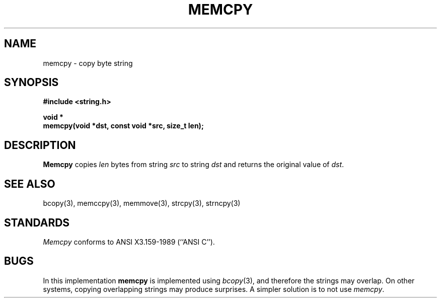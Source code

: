 .\" Copyright (c) 1990 The Regents of the University of California.
.\" All rights reserved.
.\"
.\" This code is derived from software contributed to Berkeley by
.\" Chris Torek.
.\"
.\" %sccs.include.redist.man%
.\"
.\"	@(#)memcpy.3	5.1 (Berkeley) 05/15/90
.\"
.TH MEMCPY 3 ""
.UC 7
.SH NAME
memcpy \- copy byte string
.SH SYNOPSIS
.nf
.ft B
#include <string.h>

void *
memcpy(void *dst, const void *src, size_t len);
.ft R
.fi
.SH DESCRIPTION
.B Memcpy
copies
.I len
bytes from string
.I src
to string
.I dst
and returns the original value of
.IR dst .
.SH SEE ALSO
bcopy(3), memccpy(3), memmove(3), strcpy(3), strncpy(3)
.SH STANDARDS
.IR Memcpy
conforms to ANSI X3.159-1989 (``ANSI C'').
.SH BUGS
In this implementation
.B memcpy
is implemented using
.IR bcopy (3),
and therefore the strings may overlap.
On other systems, copying overlapping strings may produce surprises.
A simpler solution is to not use
.IR memcpy .
